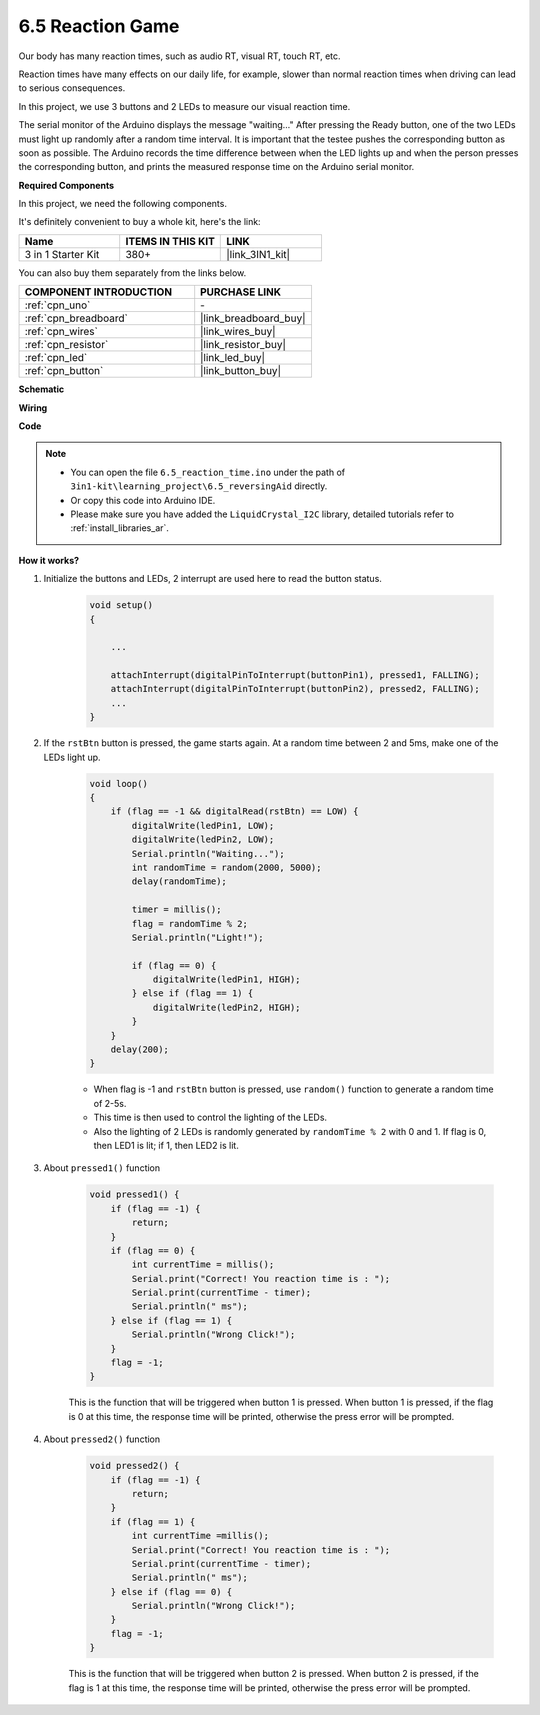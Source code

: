 6.5 Reaction Game
==========================

Our body has many reaction times, such as audio RT, visual RT, touch RT, etc.

Reaction times have many effects on our daily life, for example, slower than normal reaction times when driving can lead to serious consequences.

In this project, we use 3 buttons and 2 LEDs to measure our visual reaction time.

The serial monitor of the Arduino displays the message "waiting..."
After pressing the Ready button, one of the two LEDs must light up randomly after a random time interval. It is important that the testee pushes the corresponding button as soon as possible.
The Arduino records the time difference between when the LED lights up and when the person presses the corresponding button, and prints the measured response time on the Arduino serial monitor.

**Required Components**

In this project, we need the following components. 

It's definitely convenient to buy a whole kit, here's the link: 

.. list-table::
    :widths: 20 20 20
    :header-rows: 1

    *   - Name	
        - ITEMS IN THIS KIT
        - LINK
    *   - 3 in 1 Starter Kit
        - 380+
        - |link_3IN1_kit|

You can also buy them separately from the links below.

.. list-table::
    :widths: 30 20
    :header-rows: 1

    *   - COMPONENT INTRODUCTION
        - PURCHASE LINK

    *   - :ref:`cpn_uno`
        - \-
    *   - :ref:`cpn_breadboard`
        - |link_breadboard_buy|
    *   - :ref:`cpn_wires`
        - |link_wires_buy|
    *   - :ref:`cpn_resistor`
        - |link_resistor_buy|
    *   - :ref:`cpn_led`
        - |link_led_buy|
    *   - :ref:`cpn_button`
        - |link_button_buy|

**Schematic**

.. image:: img/wiring_reaction_game.png
    :align: center

**Wiring**

.. image:: img/6.5_reaction_game_bb.png
    :width: 600
    :align: center

**Code**

.. note::

    * You can open the file ``6.5_reaction_time.ino`` under the path of ``3in1-kit\learning_project\6.5_reversingAid`` directly.
    * Or copy this code into Arduino IDE.
    
    * Please make sure you have added the ``LiquidCrystal_I2C`` library, detailed tutorials refer to :ref:`install_libraries_ar`.

.. raw:: html

    <iframe src=https://create.arduino.cc/editor/sunfounder01/4313dd1c-e1d2-4939-ae20-0a5b82a12390/preview?embed style="height:510px;width:100%;margin:10px 0" frameborder=0></iframe>

**How it works?**

#. Initialize the buttons and LEDs, 2 interrupt are used here to read the button status.

    .. code-block:: arduino

        void setup()
        {

            ...

            attachInterrupt(digitalPinToInterrupt(buttonPin1), pressed1, FALLING);
            attachInterrupt(digitalPinToInterrupt(buttonPin2), pressed2, FALLING);
            ...
        }



#. If the ``rstBtn`` button is pressed, the game starts again. At a random time between 2 and 5ms, make one of the LEDs light up.

    .. code-block:: arduino

        void loop()
        {
            if (flag == -1 && digitalRead(rstBtn) == LOW) {
                digitalWrite(ledPin1, LOW);
                digitalWrite(ledPin2, LOW);
                Serial.println("Waiting...");
                int randomTime = random(2000, 5000);
                delay(randomTime);

                timer = millis();
                flag = randomTime % 2;
                Serial.println("Light!");

                if (flag == 0) {
                    digitalWrite(ledPin1, HIGH);
                } else if (flag == 1) {
                    digitalWrite(ledPin2, HIGH);
                }
            }
            delay(200);
        }

    * When flag is -1 and ``rstBtn`` button is pressed, use ``random()`` function to generate a random time of 2-5s.
    * This time is then used to control the lighting of the LEDs.
    * Also the lighting of 2 LEDs is randomly generated by ``randomTime % 2`` with 0 and 1. If flag is 0, then LED1 is lit; if 1, then LED2 is lit.

#. About ``pressed1()`` function

    .. code-block:: arduino

        void pressed1() {
            if (flag == -1) {
                return;
            }
            if (flag == 0) {
                int currentTime = millis();
                Serial.print("Correct! You reaction time is : ");
                Serial.print(currentTime - timer);
                Serial.println(" ms");
            } else if (flag == 1) {
                Serial.println("Wrong Click!");
            }
            flag = -1;
        }

    This is the function that will be triggered when button 1 is pressed. When button 1 is pressed, if the flag is 0 at this time, the response time will be printed, otherwise the press error will be prompted.

#. About ``pressed2()`` function

    .. code-block:: arduino

        void pressed2() {
            if (flag == -1) {
                return;
            }
            if (flag == 1) {
                int currentTime =millis();
                Serial.print("Correct! You reaction time is : ");
                Serial.print(currentTime - timer);
                Serial.println(" ms");
            } else if (flag == 0) {
                Serial.println("Wrong Click!");
            }
            flag = -1;
        }

    This is the function that will be triggered when button 2 is pressed. When button 2 is pressed, if the flag is 1 at this time, the response time will be printed, otherwise the press error will be prompted.


